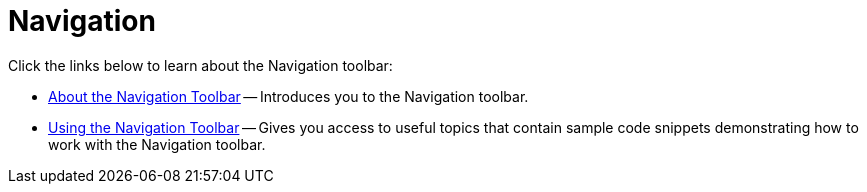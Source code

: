 ﻿////

|metadata|
{
    "name": "wintoolbarsmanager-navigation",
    "controlName": ["WinToolbarsManager"],
    "tags": [],
    "guid": "{1F18957A-C9E7-4F40-8590-1AF08E94C720}",  
    "buildFlags": [],
    "createdOn": "2007-12-09T12:02:07Z"
}
|metadata|
////

= Navigation

Click the links below to learn about the Navigation toolbar:

* link:wintoolbarsmanager-navigation-toolbar-about-the-navigation-toolbar.html[About the Navigation Toolbar] -- Introduces you to the Navigation toolbar.
* link:wintoolbarsmanager-using-the-navigation-toolbar.html[Using the Navigation Toolbar] -- Gives you access to useful topics that contain sample code snippets demonstrating how to work with the Navigation toolbar.